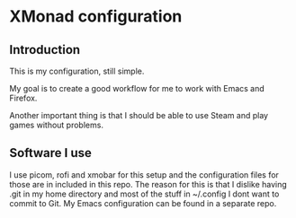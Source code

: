 * XMonad configuration

** Introduction

This is my configuration, still simple.

My goal is to create a good workflow for me to work with Emacs and Firefox.

Another important thing is that I should be able to use Steam and play games without problems.

** Software I use

I use picom, rofi and xmobar for this setup and the configuration files for those are in included in this repo.
The reason for this is that I dislike having .git in my home directory and most of the stuff in ~/.config I dont want to commit to Git.
My Emacs configuration can be found in a separate repo.

